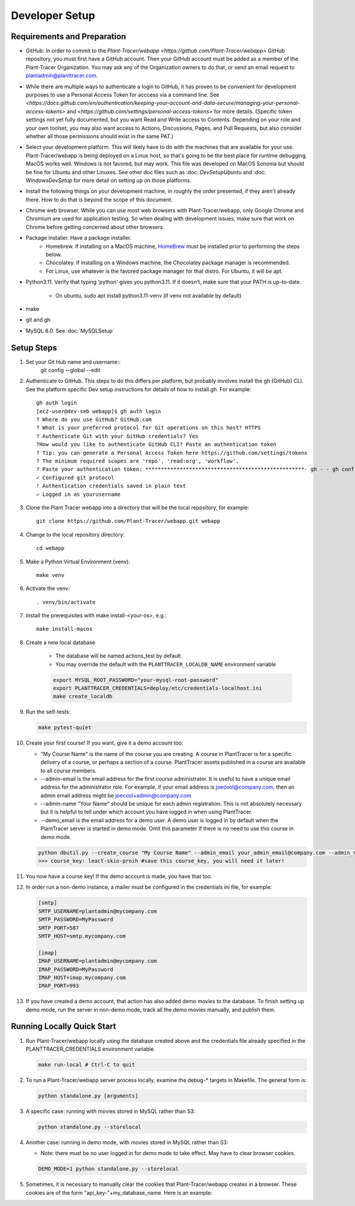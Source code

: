 Developer Setup
===============

Requirements and Preparation
----------------------------

* GitHub: In order to commit to the `Plant-Tracer/webapp <https://github.com/Plant-Tracer/webapp>` GitHub repository, you must first have a GitHub account. Then your GitHub account must be added as a member of the Plant-Tracer Organization. You may ask any of the Organization owners to do that, or send an email request to plantadmin@planttracer.com.
 
* While there are multiple ways to authenticate a login to  GitHub, it has proven to be convenient for development purposes to use a Personal Access Token for acccess via a command line. See `<https://docs.github.com/en/authentication/keeping-your-account-and-data-secure/managing-your-personal-access-tokens>` and `<https://github.com/settings/personal-access-tokens>` for more details. (Specific token settings not yet fully documented, but you want Read and Write access to Contents. Depending on your role and your own toolset, you may also want access to Actions, Discussions, Pages, and Pull Requests, but also consider whether all those permissions should exist in the same PAT.)

* Select your development platform. This will likely have to do with the machines that are available for your use. Plant-Tracer/webapp is being deployed on a Linux host, so that's going to be the best place for runtime debugging. MacOS works well. Windows is not favored, but may work. This file was developed on MacOS Sonoma but should be fine for Ubuntu and other Linuxes. See other doc files such as :doc: `DevSetupUbuntu` and :doc: `WindowsDevSetup` for more detail on setting up on those platforms.

* Install the following things on your development machine, in roughly the order presented, if they aren't already there. How to do that is beyond the scope of this document.

* Chrome web browser. While you can use most web browsers with Plant-Tracer/webapp, only Google Chrome and Chromium are used for application testing. So when dealing with development issues, make sure that work on Chrome before getting concerned about other browsers.

* Package installer. Have a package installer.
    * Homebrew. If installing on a MacOS machine, `HomeBrew <https://brew.sh>`_ must be installed prior to performing the steps below.
    * Chocolatey. If installing on a Windows machine, the Chocolatey package manager is recommended.
    * For Linux, use whatever is the favored package manager for that distro. For Ubuntu, it will be apt.

* Python3.11. Verify that typing 'python' gives you python3.11. If it doesn't, make sure that your PATH is up-to-date.

   * On ubuntu, sudo apt install python3.11-venv (if venv not available by default)

* make

* git and gh

* MySQL 8.0. See :doc:`MySQLSetup`
    
Setup Steps
-----------
#. Set your Git Hub name and username::
    git config --global --edit

#. Authenticate to GitHub. This steps to do this differs per platform, but probably involves install the gh (GitHub) CLI. See the platform specific Dev setup instructions for details of how to install gh. For example::

    gh auth login
    [ec2-user@dev-seb webapp]$ gh auth login
    ? Where do you use GitHub? GitHub.com
    ? What is your preferred protocol for Git operations on this host? HTTPS
    ? Authenticate Git with your GitHub credentials? Yes
    ?How would you like to authenticate GitHub CLI? Paste an authentication token
    ? Tip: you can generate a Personal Access Token here https://github.com/settings/tokens
    ? The minimum required scopes are 'repo', 'read:org', 'workflow'.
    ? Paste your authentication token: ***************************************************- gh - - gh config set -h github.com git_protocol https
    ✓ Configured git protocol
    ! Authentication credentials saved in plain text
    ✓ Logged in as yourusername

#. Clone the Plant Tracer webapp into a directory that will be the local repository, for example::

    git clone https://github.com/Plant-Tracer/webapp.git webapp

#. Change to the local repository directory::

    cd webapp

#. Make a Python Virtual Environment (venv)::

    make venv

#. Activate the venv::

    . venv/bin/activate

#. Install the prerequisites with make install-<your-os>, e.g.::

    make install-macos

#. Create a new local database

    * The database will be named actions_test by default

    * You may override the default with the ``PLANTTRACER_LOCALDB_NAME`` environment variable

    .. code-block::

       export MYSQL_ROOT_PASSWORD="your-mysql-root-password"
       export PLANTTRACER_CREDENTIALS=deploy/etc/credentials-localhost.ini
       make create_localdb

#. Run the self-tests:

   .. code-block::

    make pytest-quiet

#. Create your first course! If you want, give it a demo account too:

   * "My Course Name" is the name of the course you are creating. A course in PlantTracer is for a specific delivery of a course, or perhaps a section of a course. PlantTracer assets published in a course are available to all course members.

   * --admin-email is the email address for the first course administrator. It is useful to have a unique email address for the administrator role. For example, if your email address is joecool@company.com, then an admin email address might be joecool+admin@company.com

   * --admin-name "Your Name" should be unique for each admin registration. This is not absolutely necessary but it is helpful to tell under which account you have logged in when using PlantTracer.

   * --demo_email is the email address for a demo user. A demo user is logged in by default when the PlantTracer server is started in demo mode. Omit this parameter if there is no need to use this course in demo mode.

   .. code-block::

    python dbutil.py --create_course "My Course Name" --admin_email your_admin_email@company.com --admin_name "Your Name" [--demo_email your_demo_email@company.com]
    >>> course_key: leact-skio-proih #save this course_key, you will need it later!

#. You now have a course key! If the demo account is made, you have that too.

#. In order run a non-demo instance, a mailer must be configured in the credentials ini file, for example:

   .. code-block::

    [smtp]
    SMTP_USERNAME=plantadmin@mycompany.com
    SMTP_PASSWORD=MyPassword
    SMTP_PORT=587
    SMTP_HOST=smtp.mycompany.com

    [imap]
    IMAP_USERNAME=plantadmin@mycompany.com
    IMAP_PASSWORD=MyPassword
    IMAP_HOST=imap.mycompany.com
    IMAP_PORT=993

#. If you have created a demo account, that action has also added demo movies to the database. To finish setting up demo mode, run the server in non-demo mode, track all the demo movies manually, and publish them.

Running Locally Quick Start
---------------------------

#. Run Plant-Tracer/webapp locally using the database created above and the credentials file already specified in the PLANTTRACER_CREDENTIALS environment variable

   .. code-block::

    make run-local # Ctrl-C to quit

#. To run a Plant-Tracer/webapp server process locally, examine the debug-* targets in Makefile. The general form is:

   .. code-block::

    python standalone.py [arguments]

#. A specific case: running with movies stored in MySQL rather than S3:

   .. code-block::

    python standalone.py --storelocal

#. Another case: running in demo mode, with movies stored in MySQL rather than S3:

   * Note: there must be no user logged in for demo mode to take effect. May have to clear browser cookies.

   .. code-block::

       DEMO_MODE=1 python standalone.py --storelocal

#. Sometimes, it is necessary to manually clear the cookies that Plant-Tracer/webapp creates in a browser. These cookies are of the form "api_key-"+my_database_name. Here is an example:

.. image:: media/PlantTracerCookieExample.png
